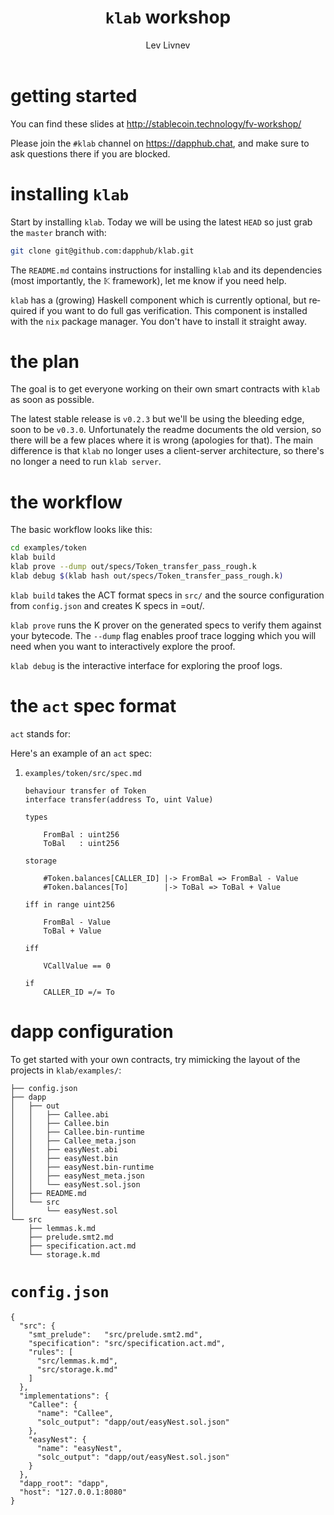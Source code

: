 #+TITLE: =klab= workshop
#+AUTHOR: Lev Livnev
#+EMAIL: lev@dapp.org
#+OPTIONS: ':nil *:t -:t ::t <:t H:0 \n:nil ^:t arch:headline
#+OPTIONS: author:t c:nil creator:comment d:(not "LOGBOOK") date:nil
#+OPTIONS: e:t email:nil f:t inline:t num:t p:nil pri:nil stat:t
#+OPTIONS: tags:t tasks:t tex:t timestamp:f toc:nil todo:t |:t
#+OPTIONS: num:0 H:1
#+DESCRIPTION:
#+EXCLUDE_TAGS: noexport
#+KEYWORDS:
#+LANGUAGE: en
#+SELECT_TAGS: export

* getting started

You can find these slides at http://stablecoin.technology/fv-workshop/

Please join the =#klab= channel on https://dapphub.chat, and make sure to ask questions there if you are blocked.

* installing =klab=

Start by installing =klab=. Today we will be using the latest =HEAD= so just grab the =master= branch with:
#+begin_src sh
  git clone git@github.com:dapphub/klab.git
#+end_src
The =README.md= contains instructions for installing =klab= and its dependencies (most importantly, the \( \mathbb{K} \) framework), let me know if you need help.

=klab= has a (growing) Haskell component which is currently optional, but required if you want to do full gas verification. This component is installed with the =nix= package manager. You don't have to install it straight away.

* the plan
The goal is to get everyone working on their own smart contracts with =klab= as soon as possible.

The latest stable release is =v0.2.3= but we'll be using the bleeding edge, soon to be =v0.3.0=. Unfortunately the readme documents the old version, so there will be a few places where it is wrong (apologies for that). The main difference is that =klab= no longer uses a client-server architecture, so there's no longer a need to run =klab server=.

* the workflow

The basic workflow looks like this:
#+begin_src sh
  cd examples/token
  klab build
  klab prove --dump out/specs/Token_transfer_pass_rough.k
  klab debug $(klab hash out/specs/Token_transfer_pass_rough.k)
#+end_src

=klab build= takes the ACT format specs in =src/= and the source configuration from =config.json= and creates K specs in =out/.

=klab prove= runs the K prover on the generated specs to verify them against your bytecode. The =--dump= flag enables proof trace logging which you will need when you want to interactively explore the proof.

=klab debug= is the interactive interface for exploring the proof logs.

* the =act= spec format

=act= stands for: 

Here's an example of an =act= spec:

** =examples/token/src/spec.md=
#+begin_src act
  behaviour transfer of Token
  interface transfer(address To, uint Value)

  types

      FromBal : uint256
      ToBal   : uint256

  storage

      #Token.balances[CALLER_ID] |-> FromBal => FromBal - Value
      #Token.balances[To]        |-> ToBal => ToBal + Value

  iff in range uint256

      FromBal - Value
      ToBal + Value

  iff

      VCallValue == 0

  if
      CALLER_ID =/= To
#+end_src

* dapp configuration

To get started with your own contracts, try mimicking the layout of the projects in =klab/examples/=:

#+begin_src 
├── config.json
├── dapp
│   ├── out
│   │   ├── Callee.abi
│   │   ├── Callee.bin
│   │   ├── Callee.bin-runtime
│   │   ├── Callee_meta.json
│   │   ├── easyNest.abi
│   │   ├── easyNest.bin
│   │   ├── easyNest.bin-runtime
│   │   ├── easyNest_meta.json
│   │   └── easyNest.sol.json
│   ├── README.md
│   └── src
│       └── easyNest.sol
└── src
    ├── lemmas.k.md
    ├── prelude.smt2.md
    ├── specification.act.md
    └── storage.k.md
#+end_src

* =config.json=

#+begin_src 
{                                                           
  "src": {
    "smt_prelude":   "src/prelude.smt2.md",
    "specification": "src/specification.act.md",
    "rules": [
      "src/lemmas.k.md",
      "src/storage.k.md"
    ]
  },
  "implementations": {
    "Callee": {
      "name": "Callee",
      "solc_output": "dapp/out/easyNest.sol.json"
    },
    "easyNest": {
      "name": "easyNest",
      "solc_output": "dapp/out/easyNest.sol.json"
    }
  },
  "dapp_root": "dapp",
  "host": "127.0.0.1:8080"
}
#+end_src
